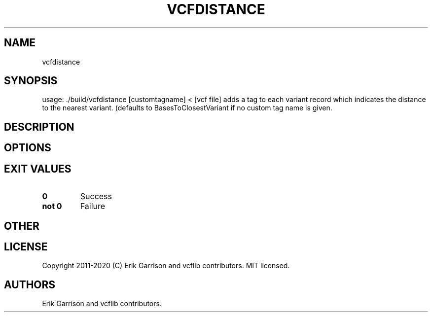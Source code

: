 .\" Automatically generated by Pandoc 2.7.3
.\"
.TH "VCFDISTANCE" "1" "" "vcfdistance (vcflib)" "vcfdistance (VCF unknown)"
.hy
.SH NAME
.PP
vcfdistance
.SH SYNOPSIS
.PP
usage: ./build/vcfdistance [customtagname] < [vcf file] adds a tag to
each variant record which indicates the distance to the nearest variant.
(defaults to BasesToClosestVariant if no custom tag name is given.
.SH DESCRIPTION
.SH OPTIONS
.IP
.nf
\f[C]


\f[R]
.fi
.SH EXIT VALUES
.TP
.B \f[B]0\f[R]
Success
.TP
.B \f[B]not 0\f[R]
Failure
.SH OTHER
.SH LICENSE
.PP
Copyright 2011-2020 (C) Erik Garrison and vcflib contributors.
MIT licensed.
.SH AUTHORS
Erik Garrison and vcflib contributors.

